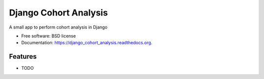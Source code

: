 ===============================
Django Cohort Analysis
===============================

.. image:: https://img.shields.io/travis/jturner/django_cohort_analysis.svg
        :target: https://travis-ci.org/jturner/django_cohort_analysis

.. image:: https://img.shields.io/pypi/v/django_cohort_analysis.svg
        :target: https://pypi.python.org/pypi/django_cohort_analysis


A small app to perform cohort analysis in Django

* Free software: BSD license
* Documentation: https://django_cohort_analysis.readthedocs.org.

Features
--------

* TODO
